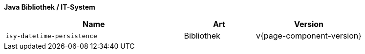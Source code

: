 *Java Bibliothek / IT-System*

[cols="5m,2,3",options="header"]
|====
|Name |Art |Version
|isy-datetime-persistence |Bibliothek |v{page-component-version}
|====
